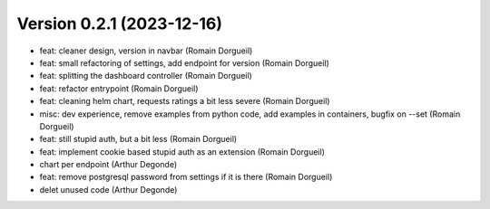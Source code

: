 Version 0.2.1 (2023-12-16)
==========================

* feat: cleaner design, version in navbar (Romain Dorgueil)
* feat: small refactoring of settings, add endpoint for version (Romain Dorgueil)
* feat: splitting the dashboard controller (Romain Dorgueil)
* feat: refactor entrypoint (Romain Dorgueil)
* feat: cleaning helm chart, requests ratings a bit less severe (Romain Dorgueil)
* misc: dev experience, remove examples from python code, add examples in containers, bugfix on --set (Romain Dorgueil)
* feat: still stupid auth, but a bit less (Romain Dorgueil)
* feat: implement cookie based stupid auth as an extension (Romain Dorgueil)
* chart per endpoint (Arthur Degonde)
* feat: remove postgresql password from settings if it is there (Romain Dorgueil)
* delet unused code (Arthur Degonde)
